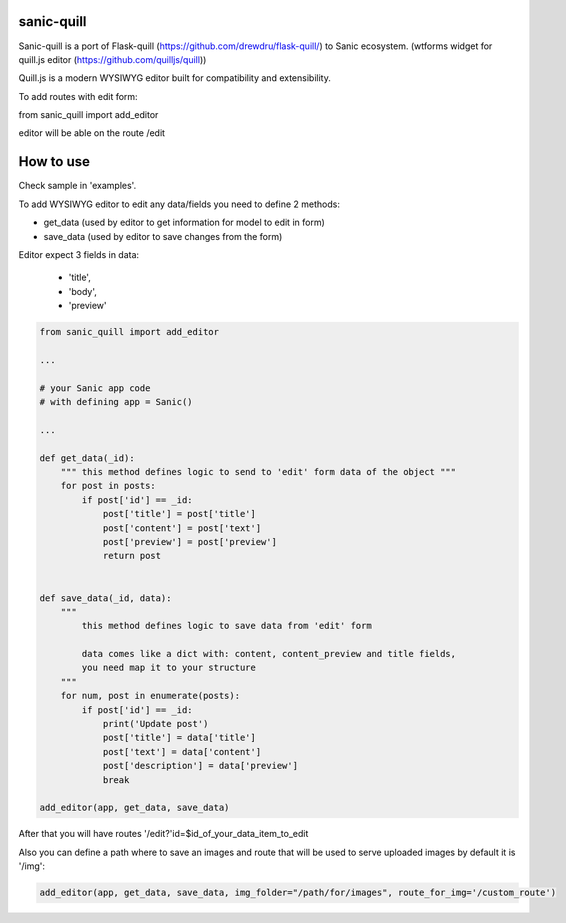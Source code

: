 sanic-quill
-----------

Sanic-quill is a port of Flask-quill (https://github.com/drewdru/flask-quill/) to Sanic ecosystem. (wtforms widget for quill.js editor (https://github.com/quilljs/quill))

Quill.js is a modern WYSIWYG editor built for compatibility and extensibility.



To add routes with edit form:

from sanic_quill import add_editor

editor will be able on the route /edit

How to use
----------

Check sample in 'examples'.


To add  WYSIWYG editor to edit any data/fields you need to define 2 methods:

- get_data (used by editor to get information for model to edit in form)
- save_data (used by editor to save changes from the form)

Editor expect 3 fields in data:

    -  'title',
    -  'body',
    -  'preview'

.. code-block:: python



    from sanic_quill import add_editor

    ...

    # your Sanic app code
    # with defining app = Sanic()

    ...

    def get_data(_id):
        """ this method defines logic to send to 'edit' form data of the object """
        for post in posts:
            if post['id'] == _id:
                post['title'] = post['title']
                post['content'] = post['text']
                post['preview'] = post['preview']
                return post


    def save_data(_id, data):
        """
            this method defines logic to save data from 'edit' form

            data comes like a dict with: content, content_preview and title fields,
            you need map it to your structure
        """
        for num, post in enumerate(posts):
            if post['id'] == _id:
                print('Update post')
                post['title'] = data['title']
                post['text'] = data['content']
                post['description'] = data['preview']
                break

    add_editor(app, get_data, save_data)

After that you will have routes '/edit?'id=$id_of_your_data_item_to_edit

Also you can define a path where to save an images and route that will be used to serve uploaded images by default it is '/img':

.. code-block:: python

    add_editor(app, get_data, save_data, img_folder="/path/for/images", route_for_img='/custom_route')

